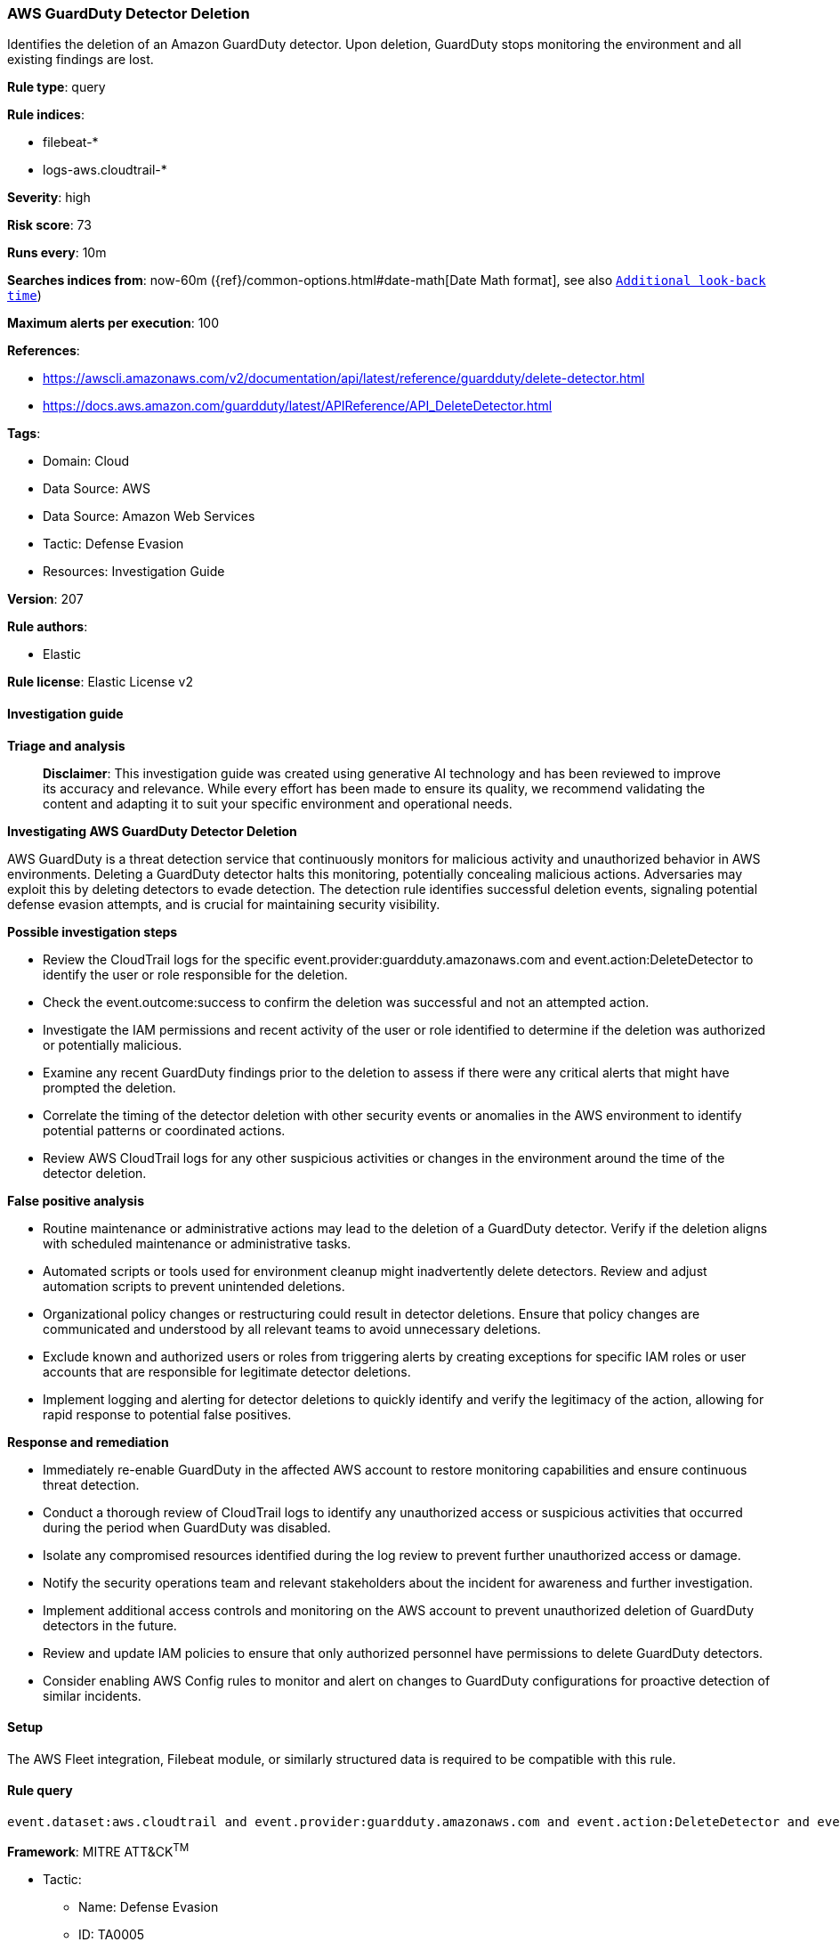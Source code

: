 [[prebuilt-rule-8-14-21-aws-guardduty-detector-deletion]]
=== AWS GuardDuty Detector Deletion

Identifies the deletion of an Amazon GuardDuty detector. Upon deletion, GuardDuty stops monitoring the environment and all existing findings are lost.

*Rule type*: query

*Rule indices*: 

* filebeat-*
* logs-aws.cloudtrail-*

*Severity*: high

*Risk score*: 73

*Runs every*: 10m

*Searches indices from*: now-60m ({ref}/common-options.html#date-math[Date Math format], see also <<rule-schedule, `Additional look-back time`>>)

*Maximum alerts per execution*: 100

*References*: 

* https://awscli.amazonaws.com/v2/documentation/api/latest/reference/guardduty/delete-detector.html
* https://docs.aws.amazon.com/guardduty/latest/APIReference/API_DeleteDetector.html

*Tags*: 

* Domain: Cloud
* Data Source: AWS
* Data Source: Amazon Web Services
* Tactic: Defense Evasion
* Resources: Investigation Guide

*Version*: 207

*Rule authors*: 

* Elastic

*Rule license*: Elastic License v2


==== Investigation guide



*Triage and analysis*


> **Disclaimer**:
> This investigation guide was created using generative AI technology and has been reviewed to improve its accuracy and relevance. While every effort has been made to ensure its quality, we recommend validating the content and adapting it to suit your specific environment and operational needs.


*Investigating AWS GuardDuty Detector Deletion*


AWS GuardDuty is a threat detection service that continuously monitors for malicious activity and unauthorized behavior in AWS environments. Deleting a GuardDuty detector halts this monitoring, potentially concealing malicious actions. Adversaries may exploit this by deleting detectors to evade detection. The detection rule identifies successful deletion events, signaling potential defense evasion attempts, and is crucial for maintaining security visibility.


*Possible investigation steps*


- Review the CloudTrail logs for the specific event.provider:guardduty.amazonaws.com and event.action:DeleteDetector to identify the user or role responsible for the deletion.
- Check the event.outcome:success to confirm the deletion was successful and not an attempted action.
- Investigate the IAM permissions and recent activity of the user or role identified to determine if the deletion was authorized or potentially malicious.
- Examine any recent GuardDuty findings prior to the deletion to assess if there were any critical alerts that might have prompted the deletion.
- Correlate the timing of the detector deletion with other security events or anomalies in the AWS environment to identify potential patterns or coordinated actions.
- Review AWS CloudTrail logs for any other suspicious activities or changes in the environment around the time of the detector deletion.


*False positive analysis*


- Routine maintenance or administrative actions may lead to the deletion of a GuardDuty detector. Verify if the deletion aligns with scheduled maintenance or administrative tasks.
- Automated scripts or tools used for environment cleanup might inadvertently delete detectors. Review and adjust automation scripts to prevent unintended deletions.
- Organizational policy changes or restructuring could result in detector deletions. Ensure that policy changes are communicated and understood by all relevant teams to avoid unnecessary deletions.
- Exclude known and authorized users or roles from triggering alerts by creating exceptions for specific IAM roles or user accounts that are responsible for legitimate detector deletions.
- Implement logging and alerting for detector deletions to quickly identify and verify the legitimacy of the action, allowing for rapid response to potential false positives.


*Response and remediation*


- Immediately re-enable GuardDuty in the affected AWS account to restore monitoring capabilities and ensure continuous threat detection.
- Conduct a thorough review of CloudTrail logs to identify any unauthorized access or suspicious activities that occurred during the period when GuardDuty was disabled.
- Isolate any compromised resources identified during the log review to prevent further unauthorized access or damage.
- Notify the security operations team and relevant stakeholders about the incident for awareness and further investigation.
- Implement additional access controls and monitoring on the AWS account to prevent unauthorized deletion of GuardDuty detectors in the future.
- Review and update IAM policies to ensure that only authorized personnel have permissions to delete GuardDuty detectors.
- Consider enabling AWS Config rules to monitor and alert on changes to GuardDuty configurations for proactive detection of similar incidents.

==== Setup


The AWS Fleet integration, Filebeat module, or similarly structured data is required to be compatible with this rule.

==== Rule query


[source, js]
----------------------------------
event.dataset:aws.cloudtrail and event.provider:guardduty.amazonaws.com and event.action:DeleteDetector and event.outcome:success

----------------------------------

*Framework*: MITRE ATT&CK^TM^

* Tactic:
** Name: Defense Evasion
** ID: TA0005
** Reference URL: https://attack.mitre.org/tactics/TA0005/
* Technique:
** Name: Impair Defenses
** ID: T1562
** Reference URL: https://attack.mitre.org/techniques/T1562/
* Sub-technique:
** Name: Disable or Modify Tools
** ID: T1562.001
** Reference URL: https://attack.mitre.org/techniques/T1562/001/

